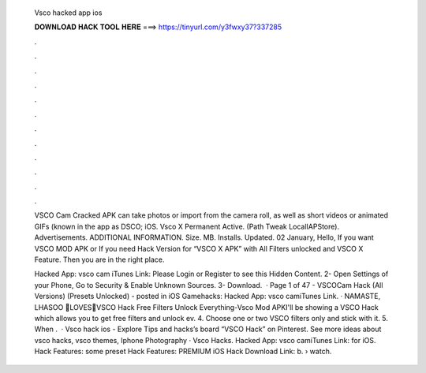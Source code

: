   Vsco hacked app ios
  
  
  
  𝐃𝐎𝐖𝐍𝐋𝐎𝐀𝐃 𝐇𝐀𝐂𝐊 𝐓𝐎𝐎𝐋 𝐇𝐄𝐑𝐄 ===> https://tinyurl.com/y3fwxy37?337285
  
  
  
  .
  
  
  
  .
  
  
  
  .
  
  
  
  .
  
  
  
  .
  
  
  
  .
  
  
  
  .
  
  
  
  .
  
  
  
  .
  
  
  
  .
  
  
  
  .
  
  
  
  .
  
  VSCO Cam Cracked APK can take photos or import from the camera roll, as well as short videos or animated GIFs (known in the app as DSCO; iOS. Vsco X Permanent Active. (Path Tweak LocalIAPStore). Advertisements. ADDITIONAL INFORMATION. Size. MB. Installs. Updated. 02 January,  Hello, If you want VSCO MOD APK or If you need Hack Version for “VSCO X APK” with All Filters unlocked and VSCO X Feature. Then you are in the right place.
  
  Hacked App: vsco cam iTunes Link: Please Login or Register to see this Hidden Content. 2- Open Settings of your Phone, Go to Security & Enable Unknown Sources. 3- Download.  · Page 1 of 47 - VSCOCam Hack (All Versions) (Presets Unlocked) - posted in iOS Gamehacks: Hacked App: vsco camiTunes Link. · NAMASTE, LHASOO 🙏LOVES💖VSCO Hack Free Filters Unlock Everything-Vsco Mod APKI'll be showing a VSCO Hack which allows you to get free filters and unlock ev. 4. Choose one or two VSCO filters only and stick with it. 5. When .  · Vsco hack ios - Explore Tips and hacks’s board “VSCO Hack” on Pinterest. See more ideas about vsco hacks, vsco themes, Iphone Photography · Vsco Hacks. Hacked App: vsco camiTunes Link: for iOS. Hack Features: some preset Hack Features: PREMIUM iOS Hack Download Link: b.  › watch.
